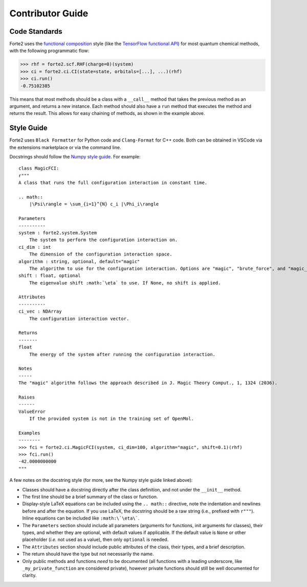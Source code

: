 Contributor Guide
=================

Code Standards
--------------
Forte2 uses the `functional composition <https://en.wikipedia.org/wiki/Function_composition_(computer_science)>`_ style (like the `TensorFlow functional API <https://www.tensorflow.org/guide/keras/functional_api>`_) for most quantum chemical methods, with the following programmatic flow:

>>> rhf = forte2.scf.RHF(charge=0)(system)
>>> ci = forte2.ci.CI(state=state, orbitals=[...], ...)(rhf)
>>> ci.run()
-0.75102385

This means that most methods should be a class with a ``__call__`` method that takes the previous method as an argument, and returns a new instance. Each method should also have a ``run`` method that executes the method and returns the result. This allows for easy chaining of methods, as shown in the example above.

Style Guide
-----------
Forte2 uses ``Black Formatter`` for Python code and ``Clang-Format`` for C++ code. Both can be obtained in VSCode via the extensions marketplace or via the command line.

Docstrings should follow the `Numpy style guide <https://numpydoc.readthedocs.io/en/latest/format.html>`_.
For example::
    class MagicFCI:
    r"""
    A class that runs the full configuration interaction in constant time.

    .. math::
        |\Psi\rangle = \sum_{i=1}^{N} c_i |\Phi_i\rangle

    Parameters
    ----------
    system : forte2.system.System
        The system to perform the configuration interaction on.
    ci_dim : int
        The dimension of the configuration interaction space.
    algorithm : string, optional, default="magic"
        The algorithm to use for the configuration interaction. Options are "magic", "brute_force", and "magic_brute_force".
    shift : float, optional
        The eigenvalue shift :math:`\eta` to use. If None, no shift is applied.

    Attributes
    ----------
    ci_vec : NDArray
        The configuration interaction vector.

    Returns
    -------
    float
        The energy of the system after running the configuration interaction.

    Notes
    -----
    The "magic" algorithm follows the approach described in J. Magic Theory Comput., 1, 1324 (2036).

    Raises
    ------
    ValueError
        If the provided system is not in the training set of OpenMol.

    Examples
    --------
    >>> fci = forte2.ci.MagicFCI(system, ci_dim=100, algorithm="magic", shift=0.1)(rhf)
    >>> fci.run()
    -42.0000000000
    """

A few notes on the docstring style (for more, see the Numpy style guide linked above):

- Classes should have a docstring directly after the class definition, and not under the ``__init__`` method.
- The first line should be a brief summary of the class or function.
- Display-style LaTeX equations can be included using the ``.. math::`` directive, note the indentation and newlines before and after the equation. If you use LaTeX, the docstring should be a raw string (i.e., prefixed with ``r"""``). Inline equations can be included like ``:math:\`\eta\```.
- The ``Parameters`` section should include all parameters (arguments for functions, init arguments for classes), their types, and whether they are optional, with default values if applicable. If the default value is ``None`` or other placeholder (*i.e.* not used as a value), then only ``optional`` is needed.
- The ``Attributes`` section should include public attributes of the class, their types, and a brief description.
- The return should have the type but not necessarily the name.
- Only public methods and functions *need* to be documented (all functions with a leading underscore, like ``_my_private_function`` are considered private), however private functions should still be well documented for clarity.